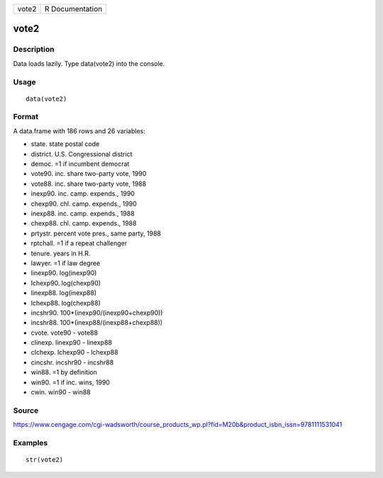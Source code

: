 +---------+-------------------+
| vote2   | R Documentation   |
+---------+-------------------+

vote2
-----

Description
~~~~~~~~~~~

Data loads lazily. Type data(vote2) into the console.

Usage
~~~~~

::

    data(vote2)

Format
~~~~~~

A data.frame with 186 rows and 26 variables:

-  state. state postal code

-  district. U.S. Congressional district

-  democ. =1 if incumbent democrat

-  vote90. inc. share two-party vote, 1990

-  vote88. inc. share two-party vote, 1988

-  inexp90. inc. camp. expends., 1990

-  chexp90. chl. camp. expends., 1990

-  inexp88. inc. camp. expends., 1988

-  chexp88. chl. camp. expends., 1988

-  prtystr. percent vote pres., same party, 1988

-  rptchall. =1 if a repeat challenger

-  tenure. years in H.R.

-  lawyer. =1 if law degree

-  linexp90. log(inexp90)

-  lchexp90. log(chexp90)

-  linexp88. log(inexp88)

-  lchexp88. log(chexp88)

-  incshr90. 100\*(inexp90/(inexp90+chexp90))

-  incshr88. 100\*(inexp88/(inexp88+chexp88))

-  cvote. vote90 - vote88

-  clinexp. linexp90 - linexp88

-  clchexp. lchexp90 - lchexp88

-  cincshr. incshr90 - incshr88

-  win88. =1 by definition

-  win90. =1 if inc. wins, 1990

-  cwin. win90 - win88

Source
~~~~~~

https://www.cengage.com/cgi-wadsworth/course_products_wp.pl?fid=M20b&product_isbn_issn=9781111531041

Examples
~~~~~~~~

::

     str(vote2)

